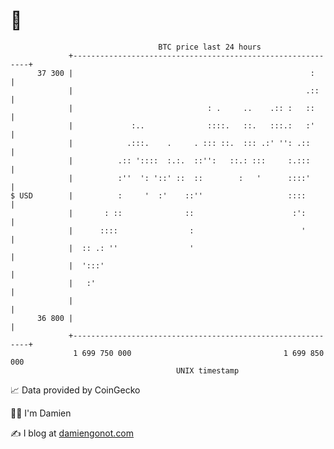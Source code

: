 * 👋

#+begin_example
                                    BTC price last 24 hours                    
                +------------------------------------------------------------+ 
         37 300 |                                                     :      | 
                |                                                    .::     | 
                |                              : .     ..    .:: :   ::      | 
                |             :..              ::::.   ::.   :::.:   :'      | 
                |            .:::.    .     . ::: ::.  ::: .:' '': .::       | 
                |          .:: '::::  :.:.  ::'':   ::.: :::     :.:::       | 
                |          :''  ': '::' ::  ::        :   '      ::::'       | 
   $ USD        |          :     '  :'    ::''                   ::::        | 
                |       : ::              ::                      :':        | 
                |      ::::                :                        '        | 
                |  :: .: ''                '                                 | 
                |  ':::'                                                     | 
                |   :'                                                       | 
                |                                                            | 
         36 800 |                                                            | 
                +------------------------------------------------------------+ 
                 1 699 750 000                                  1 699 850 000  
                                        UNIX timestamp                         
#+end_example
📈 Data provided by CoinGecko

🧑‍💻 I'm Damien

✍️ I blog at [[https://www.damiengonot.com][damiengonot.com]]
